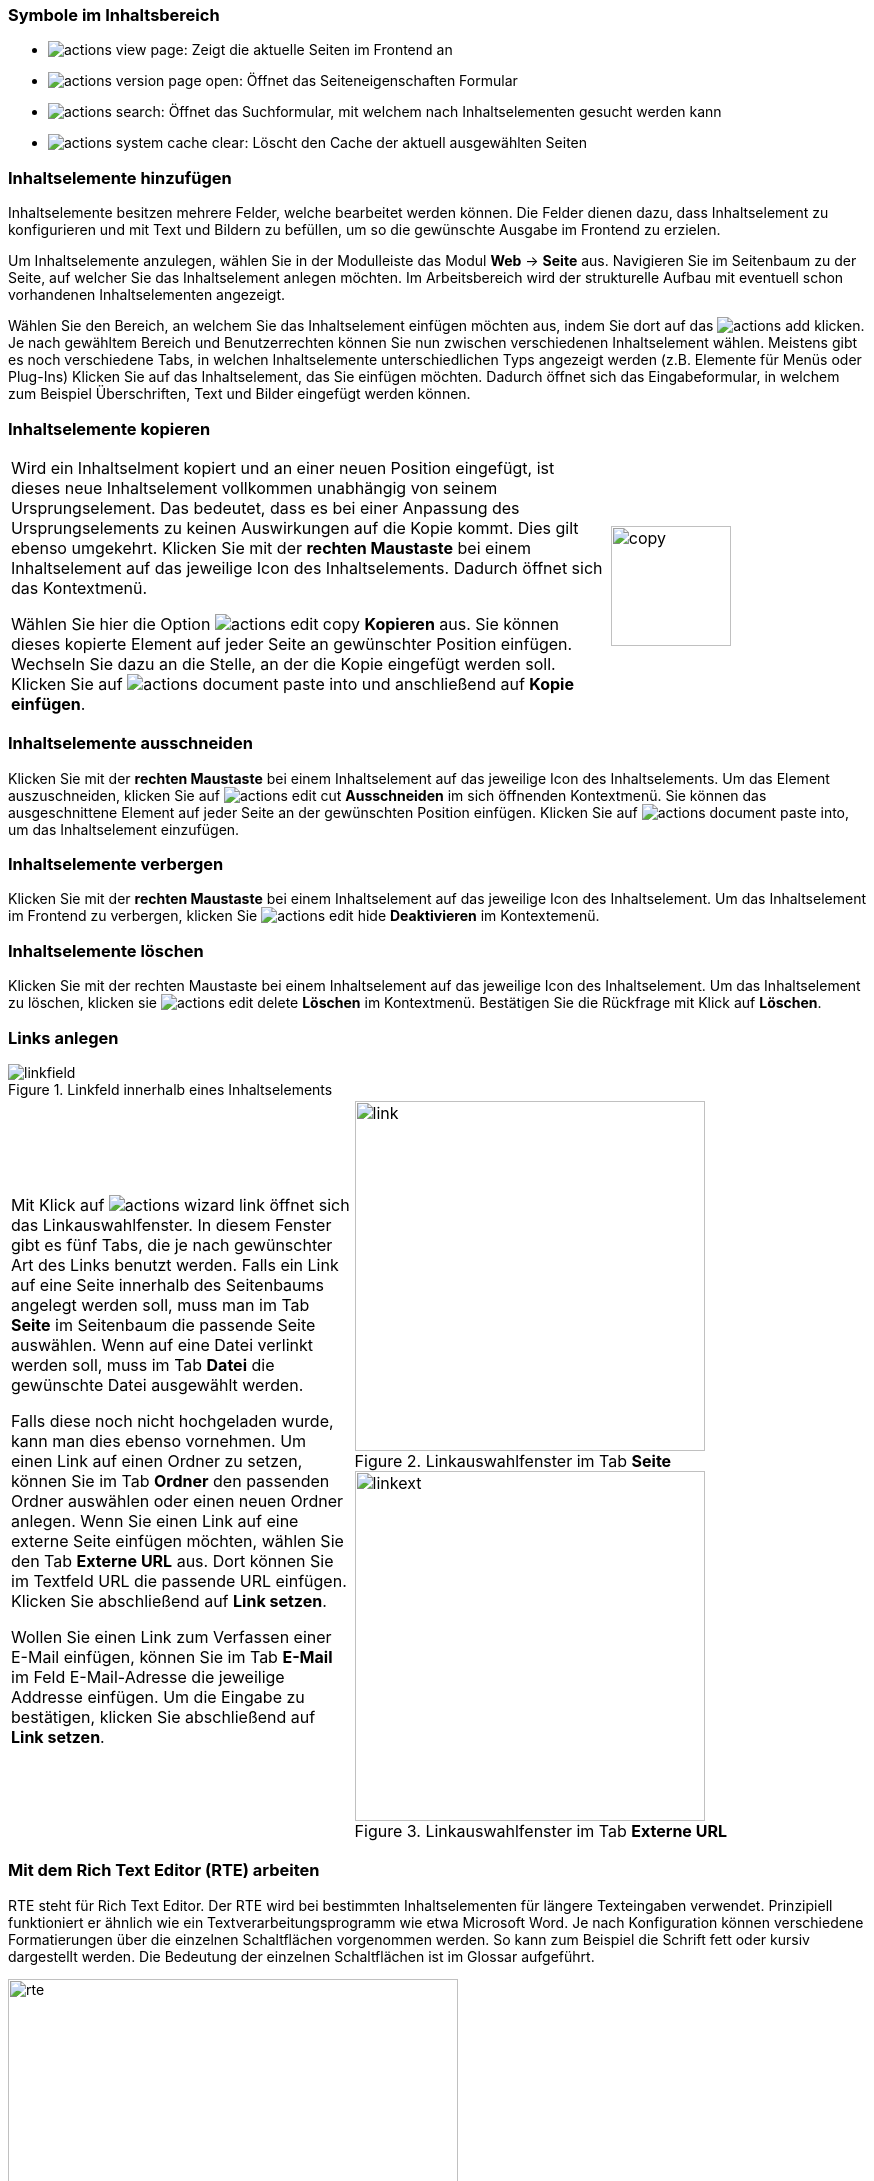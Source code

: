 
=== Symbole im Inhaltsbereich

* image:img/icons/actions/actions-view-page.svg[scaledwidth="12"]: Zeigt die aktuelle Seiten im Frontend an

* image:img/icons/actions/actions-version-page-open.svg[scaledwidth="12"]: Öffnet das Seiteneigenschaften Formular

* image:img/icons/actions/actions-search.svg[scaledwidth="12"]: Öffnet das Suchformular, mit welchem nach Inhaltselementen gesucht werden kann

* image:img/icons/actions/actions-system-cache-clear.svg[scaledwidth="12"]: Löscht den Cache der aktuell ausgewählten Seiten


=== Inhaltselemente hinzufügen

Inhaltselemente besitzen mehrere Felder, welche bearbeitet werden können. Die Felder dienen dazu, dass Inhaltselement zu konfigurieren und mit Text und Bildern zu befüllen, um so die gewünschte Ausgabe im Frontend zu erzielen.

Um Inhaltselemente anzulegen, wählen Sie in der Modulleiste das Modul *Web* -> *Seite* aus. Navigieren Sie im Seitenbaum zu der Seite, auf welcher Sie das Inhaltselement anlegen möchten. Im Arbeitsbereich wird der strukturelle Aufbau mit eventuell schon vorhandenen Inhaltselementen angezeigt.

Wählen Sie den Bereich, an welchem Sie das Inhaltselement einfügen möchten aus, indem Sie dort auf das image:img/icons/actions/actions-add.svg[scaledwidth="12"]
klicken. Je nach gewähltem Bereich und Benutzerrechten können Sie nun zwischen verschiedenen Inhaltselement wählen. Meistens gibt es noch verschiedene Tabs, in welchen Inhaltselemente unterschiedlichen Typs angezeigt werden (z.B. Elemente für Menüs oder Plug-Ins) Klicken Sie auf das Inhaltselement, das Sie einfügen möchten. Dadurch öffnet sich das Eingabeformular, in welchem zum Beispiel Überschriften, Text und Bilder eingefügt werden können.

=== Inhaltselemente kopieren

[frame="none",border="none",stripe="none",grid="rows",cols="70,>30"]
|===
|Wird ein Inhaltselment kopiert und an einer neuen Position eingefügt, ist dieses neue Inhaltselement vollkommen unabhängig von seinem Ursprungselement. Das bedeutet, dass es bei einer Anpassung des Ursprungselements zu keinen Auswirkungen auf die Kopie kommt. Dies gilt ebenso umgekehrt.
Klicken Sie mit der *rechten Maustaste* bei einem Inhaltselement auf das jeweilige Icon des Inhaltselements. Dadurch öffnet sich das Kontextmenü.

Wählen Sie hier die Option image:img/icons/actions/actions-edit-copy.svg[scaledwidth="12"] *Kopieren* aus. Sie können dieses kopierte Element auf jeder Seite an gewünschter Position einfügen. Wechseln Sie dazu an die Stelle, an der die Kopie eingefügt werden soll. Klicken Sie auf image:img/icons/actions/actions-document-paste-into.svg[scaledwidth="12"] und anschließend auf *Kopie einfügen*. | image:img/contentelements/copy.png[width=120]
|===

=== Inhaltselemente ausschneiden

Klicken Sie mit der *rechten Maustaste* bei einem Inhaltselement auf das jeweilige Icon des Inhaltselements.
Um das Element auszuschneiden, klicken Sie auf image:img/icons/actions/actions-edit-cut.svg[scaledwidth="12"] *Ausschneiden* im sich öffnenden Kontextmenü. Sie können das ausgeschnittene Element auf jeder Seite an der gewünschten Position einfügen. Klicken Sie auf image:img/icons/actions/actions-document-paste-into.svg[scaledwidth="12"], um das Inhaltselement einzufügen.

=== Inhaltselemente verbergen

Klicken Sie mit der *rechten Maustaste* bei einem Inhaltselement auf das jeweilige Icon des Inhaltselement.
Um das Inhaltselement im Frontend zu verbergen, klicken Sie image:img/icons/actions/actions-edit-hide.svg[scaledwidth="12"] *Deaktivieren* im Kontextemenü.


=== Inhaltselemente löschen

Klicken Sie mit der rechten Maustaste bei einem Inhaltselement auf das jeweilige Icon des Inhaltselement. Um das Inhaltselement zu löschen, klicken sie image:img/icons/actions/actions-edit-delete.svg[scaledwidth="12"] *Löschen* im Kontextmenü.
Bestätigen Sie die Rückfrage mit Klick auf *Löschen*.


ifdef::grid[]

=== Gridelements

Gridelements dienen als Behälter für weitere Inhaltelemente. Sie werden zum Beispiel dazu benutzt, wenn im Frontend mehrspaltige Layouts verwendet werden. Die zur Auswahl stehenden Gridelemente stehen im Tab *Gridelements* zur Verfügung.

endif::[]

=== Links anlegen

.Linkfeld innerhalb eines Inhaltselements
image::img/contentelements/linkfield.png[]

[frame="none",border="none",stripe="none",grid="rows",cols="40,>60"]
|===
|Mit Klick auf image:img/icons/actions/actions-wizard-link.svg[scaledwidth="12"] öffnet sich das Linkauswahlfenster. In diesem Fenster gibt es fünf Tabs, die je nach gewünschter Art des Links benutzt werden. Falls ein Link auf eine Seite innerhalb des Seitenbaums angelegt werden soll, muss man im Tab *Seite* im Seitenbaum die passende Seite auswählen. Wenn auf eine Datei verlinkt werden soll, muss im Tab *Datei* die gewünschte Datei ausgewählt werden.

Falls diese noch nicht hochgeladen wurde, kann man dies ebenso vornehmen. Um einen Link auf einen Ordner zu setzen, können Sie im Tab *Ordner* den passenden Ordner auswählen oder einen neuen Ordner anlegen. Wenn Sie einen Link auf eine externe Seite einfügen möchten, wählen Sie den Tab *Externe URL* aus. Dort können Sie im Textfeld URL die passende URL einfügen. Klicken Sie abschließend auf *Link setzen*.

Wollen Sie einen Link zum Verfassen einer E-Mail einfügen, können Sie im Tab *E-Mail* im Feld E-Mail-Adresse die jeweilige Addresse einfügen. Um die Eingabe zu bestätigen, klicken Sie abschließend auf *Link setzen*. a|

.Linkauswahlfenster im Tab *Seite*
image::img/contentelements/link.png[width=350]
.Linkauswahlfenster im Tab *Externe URL*
image::img/contentelements/linkext.png[width=350]
|===

=== Mit dem Rich Text Editor (RTE) arbeiten

RTE steht für Rich Text Editor. Der RTE wird bei bestimmten Inhaltselementen für längere Texteingaben verwendet. Prinzipiell funktioniert er ähnlich wie ein Textverarbeitungsprogramm wie etwa Microsoft Word. Je nach Konfiguration können verschiedene Formatierungen über die einzelnen Schaltflächen vorgenommen werden. So kann zum Beispiel die Schrift fett oder kursiv dargestellt werden. Die Bedeutung der einzelnen Schaltflächen ist im Glossar aufgeführt.

.RTE Feld
image::img/contentelements/rte.png[width=450]

=== Eine Mediendatei hinzufügen

[frame="none",border="none",stripe="none",grid="rows",cols="40,>60"]
|===
|Bei einigen Inhaltselementen ist es möglich, eine Mediendatei (Bild, Audio-Track, Video) hinzuzufügen. Wählen Sie dazu im Inhaltselement den Tab *Bilder* oder *Medien* aus. Dort können Sie über den Button image:img/icons/actions/actions-folder.svg[scaledwidth="12"] *Bild hinzufügen* oder *Mediendatei hinzufügen* eine Datei aus dem Dateienbaum auswählen. Der Dateienbaum befindet sich links.

Der Inhalt des ausgewählten Ordners ist im Bereich rechts davon zu sehen. Dort haben Sie außerdem die Möglichkeit, Dateien hochzuladen und einen neuen Order anzulegen (falls Sie die notwendigen Redakteursrechte besitzen).
Über den Button image:img/icons/actions/actions-edit-upload.svg[scaledwidth="12"] *Dateien auswählen und hochladen* können Sie eine direkt ein Bild von ihrem PC hochladen. Dieses landet standardmäßig im Ordner *user_upload*.
Unter _Erlaubte Dateierweiterungen_ können Sie außerdem sehen, welche Dateienarten benutzt werden können. Die erlaubten Dateiformate werden dabei in grünen Boxen angezeigt.

Wenn Sie ein Bild eingefügt haben, können Sie dort einen Titel, einen alternativen Text (welcher z.B. im Screenreader für Sehbehinderte vorgelesen wird), und eine Beschreibung hinterlegen. Unter *Bildbearbeitung* können mit Klick auf image:img/icons/actions/actions-crop.svg[scaledwidth="12"] *Editor öffnen*, das Bild zuschneiden. Dabei können Sie entweder ein vorgegebenes Seitenverhältnis auswählen oder das Bild selbst manuell zurechtschneiden. Im Frontend wird schließlich nur der eingegrenzte Bereich angezeigt. Eventuell wird auch die Wahl einer sog. Focus-Area angeboten. Damit können Sie festlegen, welcher Bereich des Bildes bei einem eventuellen automatischen Zuschnitt für das Frontend auf jeden Fall sichtbar sein soll. Um das Bildbearbeitungsfenster wieder zu schließen, klicken Sie abschließend auf image:img/icons/actions/actions-document-save.svg[scaledwidth="12"] *Akzeptieren*. a|

.Buttons, um Bilder hinzufügen oder hochladen plus erlaubte Dateiarten
image::img/contentelements/images.png[width=350]
.Metadaten eines Bildes
image::img/contentelements/imageproperties.png[width=350]
.Bildeditor, um ein Bild zurechtzuschneiden
image::img/contentelements/imagecrop.png[width=350]
|===

=== Ein Bild löschen

Um ein Bild zu löschen, klicken Sie auf image:img/icons/actions/actions-edit-delete.svg[scaledwidth="12"]. Bestätigen Sie die Sicherheitsrückfrage mit *Ja, diesen Datensatz löschen*.

WARNING: Das Bild wird lediglich aus dem jeweiligen Inhaltselement gelöscht, bleibt jedoch im Dateienordner vorhanden. Wenn Sie das Bild innerhalb des Modul *Dateiliste* löschen, wird es wirklich gelöscht.


